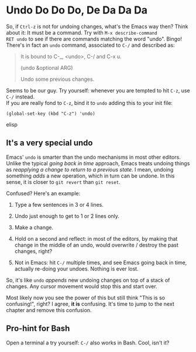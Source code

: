 * Undo Do Do Do, De Da Da Da

So, if =Ctrl-z= is not for undoing changes, what's the Emacs way then?
Think about it: It must be a command. Try with =M-x describe-command
RET undo= to see if there are commands matching the word
"undo". Bingo!  There's in fact an =undo= command, associated to =C-/=
and described as:


#+BEGIN_QUOTE
It is bound to C-_, <undo>, C-/ and C-x u.

(undo &optional ARG)

Undo some previous changes.
#+END_QUOTE

Seems to be our guy. Try yourself: whenever you are tempted to hit
=C-z=, use =C-/= instead. \\
If you are really fond to =C-z=, bind it to =undo= adding this to your
init file:

#+begin_src elisp
(global-set-key (kbd "C-z") 'undo)
#+end_src elisp

** It's a very special undo
Emacs' =undo= is smarter than the undo mechanisms in most other
editors. Unlike the typical /going back in time/ approach, Emacs
treats undoing things as /reapplying a change to return to a previous
state/. I mean, undoing something /adds/ a new operation, which in
turn can be undone. In this sense, it is closer to =git revert= than
=git reset=.

Confused? Here's an example:

1. Type a few sentences in 3 or 4 lines.

2. Undo just enough to get to 1 or 2 lines only.

3. Make a change.

4. Hold on a second and reflect: in most of the editors, by making
   that change in the middle of an undo, would overwrite / destroy the
   past changes, right?

5. Not in Emacs: hit =C-/= multiple times, and see Emacs going back in
   time, actually re-doing your undoes. Nothing is ever lost.

So, it's like =undo= /appends/ new undoing changes on top of a stack of
changes. Any cursor movement would stop this and start over.

Most likely now you see the power of this but still think "This is so
confusing!", right? I agree, *it is* confusing. It's time to jump to
the next chapter and remove this confusion.

** Pro-hint for Bash
Open a terminal a try yourself: =C-/= also works in Bash. Cool, isn't
it?
   
